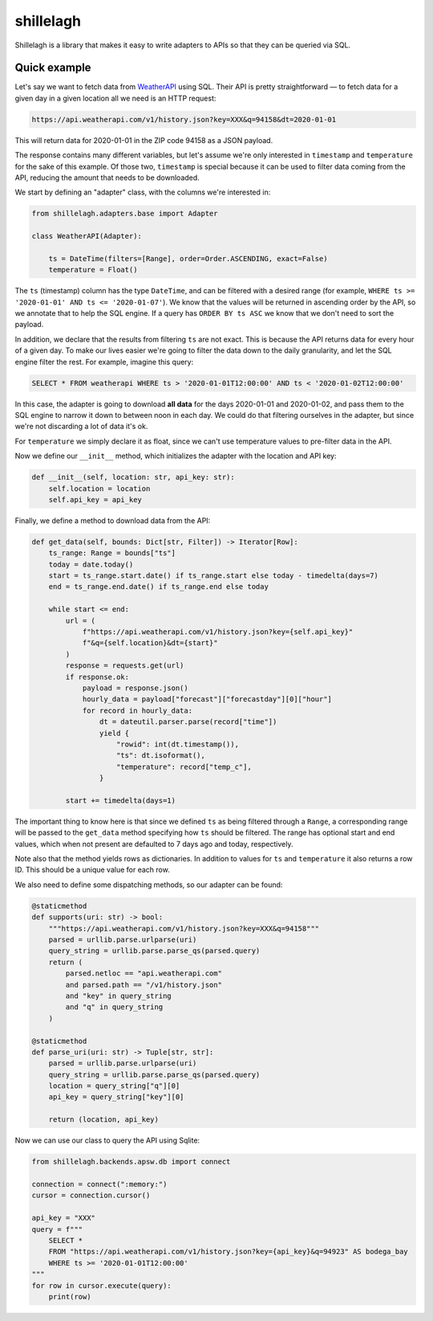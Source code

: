 ==========
shillelagh
==========

Shillelagh is a library that makes it easy to write adapters to APIs so that they can be queried via SQL.

Quick example
=============

Let's say we want to fetch data from `WeatherAPI <https://www.weatherapi.com/docs/>`_ using SQL. Their API is pretty straightforward — to fetch data for a given day in a given location all we need is an HTTP request:

.. code-block::

    https://api.weatherapi.com/v1/history.json?key=XXX&q=94158&dt=2020-01-01

This will return data for 2020-01-01 in the ZIP code 94158 as a JSON payload.

The response contains many different variables, but let's assume we're only interested in ``timestamp`` and ``temperature`` for the sake of this example. Of those two, ``timestamp`` is special because it can be used to filter data coming from the API, reducing the amount that needs to be downloaded.

We start by defining an "adapter" class, with the columns we're interested in:

.. code-block:: python

    from shillelagh.adapters.base import Adapter

    class WeatherAPI(Adapter):

        ts = DateTime(filters=[Range], order=Order.ASCENDING, exact=False)
        temperature = Float()

The ``ts`` (timestamp) column has the type ``DateTime``, and can be filtered with a desired range (for example, ``WHERE ts >= '2020-01-01' AND ts <= '2020-01-07'``). We know that the values will be returned in ascending order by the API, so we annotate that to help the SQL engine. If a query has ``ORDER BY ts ASC`` we know that we don't need to sort the payload.

In addition, we declare that the results from filtering ``ts`` are not exact. This is because the API returns data for every hour of a given day. To make our lives easier we're going to filter the data down to the daily granularity, and let the SQL engine filter the rest. For example, imagine this query:

.. code-block:: sql

    SELECT * FROM weatherapi WHERE ts > '2020-01-01T12:00:00' AND ts < '2020-01-02T12:00:00'

In this case, the adapter is going to download **all data** for the days 2020-01-01 and 2020-01-02, and pass them to the SQL engine to narrow it down to between noon in each day. We could do that filtering ourselves in the adapter, but since we're not discarding a lot of data it's ok.

For ``temperature`` we simply declare it as float, since we can't use temperature values to pre-filter data in the API.

Now we define our ``__init__`` method, which initializes the adapter with the location and API key:

.. code-block:: python

        def __init__(self, location: str, api_key: str):
            self.location = location
            self.api_key = api_key

Finally, we define a method to download data from the API:

.. code-block:: python

        def get_data(self, bounds: Dict[str, Filter]) -> Iterator[Row]:
            ts_range: Range = bounds["ts"]
            today = date.today()
            start = ts_range.start.date() if ts_range.start else today - timedelta(days=7)
            end = ts_range.end.date() if ts_range.end else today

            while start <= end:
                url = (
                    f"https://api.weatherapi.com/v1/history.json?key={self.api_key}"
                    f"&q={self.location}&dt={start}"
                )
                response = requests.get(url)
                if response.ok:
                    payload = response.json()
                    hourly_data = payload["forecast"]["forecastday"][0]["hour"]
                    for record in hourly_data:
                        dt = dateutil.parser.parse(record["time"])
                        yield {
                            "rowid": int(dt.timestamp()),
                            "ts": dt.isoformat(),
                            "temperature": record["temp_c"],
                        }

                start += timedelta(days=1)

The important thing to know here is that since we defined ``ts`` as being filtered through a ``Range``, a corresponding range will be passed to the ``get_data`` method specifying how ``ts`` should be filtered. The range has optional start and end values, which when not present are defaulted to 7 days ago and today, respectively.

Note also that the method yields rows as dictionaries. In addition to values for ``ts`` and ``temperature`` it also returns a row ID. This should be a unique value for each row.

We also need to define some dispatching methods, so our adapter can be found:

.. code-block:: python

        @staticmethod
        def supports(uri: str) -> bool:
            """https://api.weatherapi.com/v1/history.json?key=XXX&q=94158"""
            parsed = urllib.parse.urlparse(uri)
            query_string = urllib.parse.parse_qs(parsed.query)
            return (
                parsed.netloc == "api.weatherapi.com"
                and parsed.path == "/v1/history.json"
                and "key" in query_string
                and "q" in query_string
            )

        @staticmethod
        def parse_uri(uri: str) -> Tuple[str, str]:
            parsed = urllib.parse.urlparse(uri)
            query_string = urllib.parse.parse_qs(parsed.query)
            location = query_string["q"][0]
            api_key = query_string["key"][0]
    
            return (location, api_key)

Now we can use our class to query the API using Sqlite:

.. code-block:: python

    from shillelagh.backends.apsw.db import connect

    connection = connect(":memory:")
    cursor = connection.cursor()

    api_key = "XXX"
    query = f"""
        SELECT *
        FROM "https://api.weatherapi.com/v1/history.json?key={api_key}&q=94923" AS bodega_bay
        WHERE ts >= '2020-01-01T12:00:00'
    """
    for row in cursor.execute(query):
        print(row)
